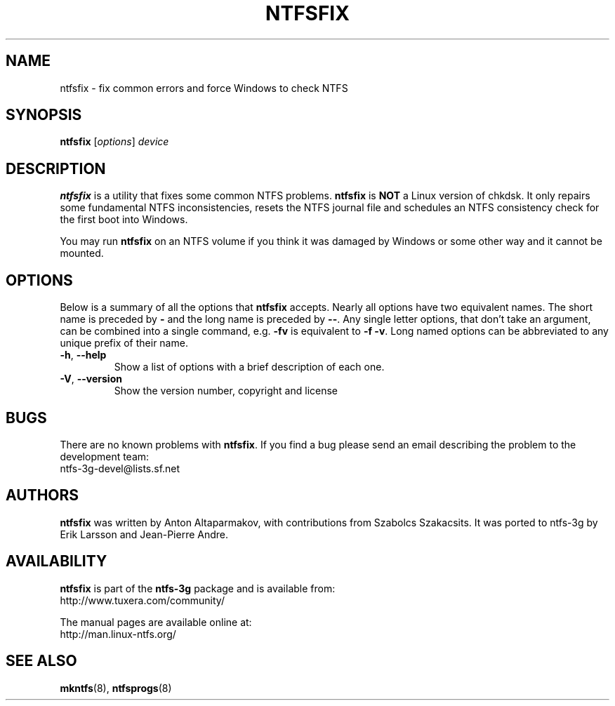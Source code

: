 .\" Copyright (c) 2005-2006 Szabolcs Szakacsits.
.\" Copyright (c) 2005 Richard Russon.
.\" This file may be copied under the terms of the GNU Public License.
.\"
.TH NTFSFIX 8 "January 2006" "ntfs-3g 2011.4.12"
.SH NAME
ntfsfix \- fix common errors and force Windows to check NTFS
.SH SYNOPSIS
.B ntfsfix
[\fIoptions\fR] \fIdevice\fR
.SH DESCRIPTION
.B ntfsfix
is a utility that fixes some common NTFS problems.
.B ntfsfix
is
.B NOT
a Linux version of chkdsk.  It only repairs some fundamental NTFS
inconsistencies, resets the NTFS journal file and schedules an NTFS consistency
check for the first boot into Windows.
.sp
You may run
.B ntfsfix
on an NTFS volume if you think it was damaged by Windows or some other way 
and it cannot be mounted.
.SH OPTIONS
Below is a summary of all the options that
.B ntfsfix
accepts.  Nearly all options have two equivalent names.  The short name is
preceded by
.B \-
and the long name is preceded by
.BR \-\- .
Any single letter options, that don't take an argument, can be combined into a
single command, e.g.
.B \-fv
is equivalent to
.BR "\-f \-v" .
Long named options can be abbreviated to any unique prefix of their name.
.TP
\fB\-h\fR, \fB\-\-help\fR
Show a list of options with a brief description of each one.
.TP
\fB\-V\fR, \fB\-\-version\fR
Show the version number, copyright and license
.SH BUGS
There are no known problems with
.BR ntfsfix .
If you find a bug please send an email describing the problem to the
development team:
.br
.nh
ntfs\-3g\-devel@lists.sf.net
.hy
.SH AUTHORS
.B ntfsfix
was written by Anton Altaparmakov, with contributions from Szabolcs Szakacsits.
It was ported to ntfs-3g by Erik Larsson and Jean-Pierre Andre.
.SH AVAILABILITY
.B ntfsfix
is part of the
.B ntfs-3g
package and is available from:
.br
.nh
http://www.tuxera.com/community/
.hy
.sp
The manual pages are available online at:
.br
.nh
http://man.linux-ntfs.org/
.hy
.SH SEE ALSO
.BR mkntfs (8),
.BR ntfsprogs (8)
